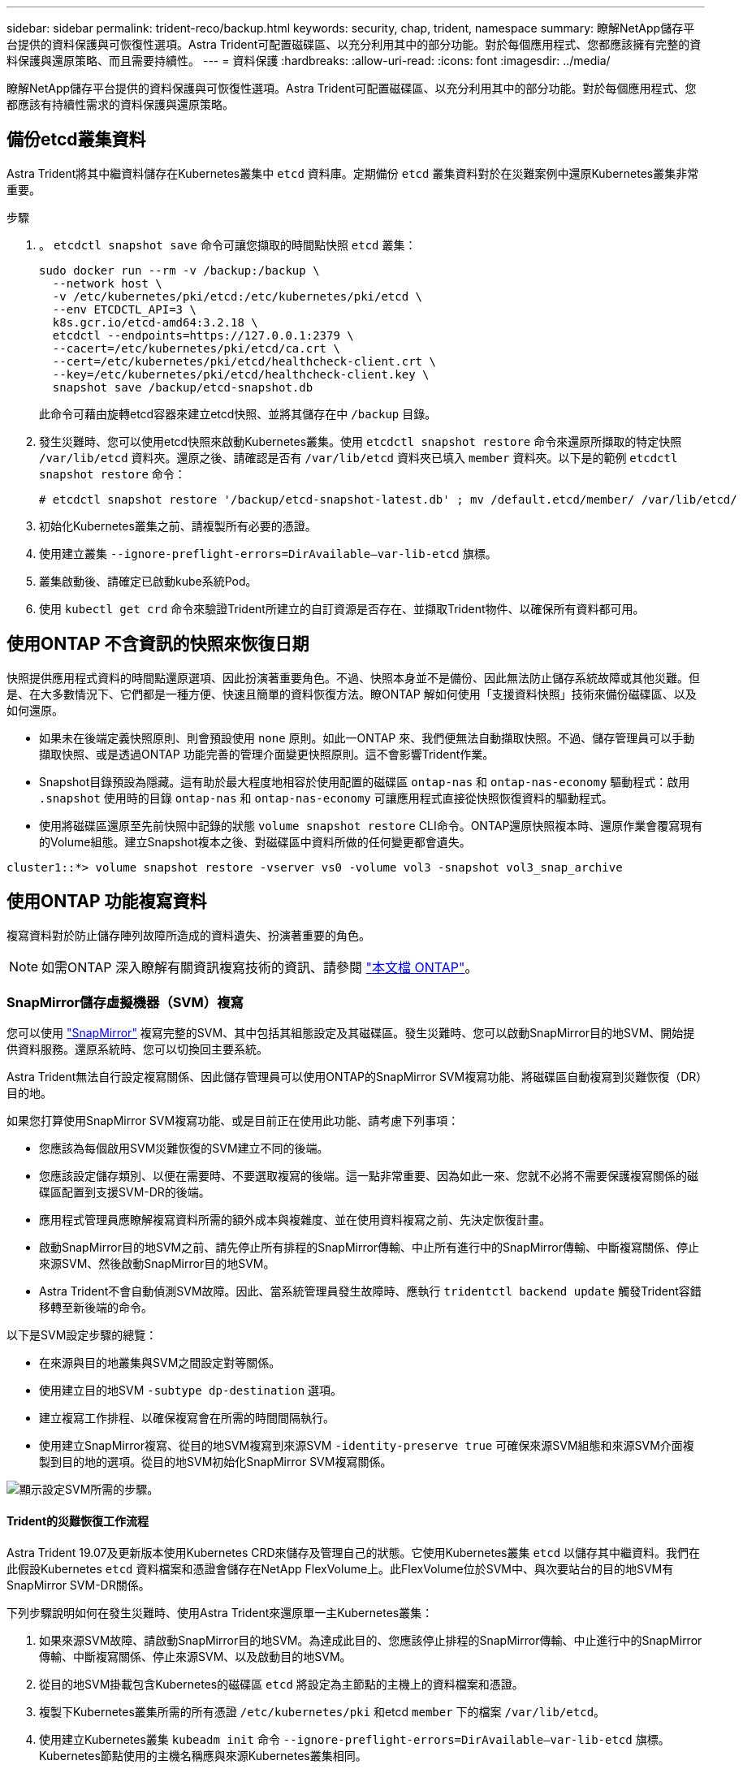 ---
sidebar: sidebar 
permalink: trident-reco/backup.html 
keywords: security, chap, trident, namespace 
summary: 瞭解NetApp儲存平台提供的資料保護與可恢復性選項。Astra Trident可配置磁碟區、以充分利用其中的部分功能。對於每個應用程式、您都應該擁有完整的資料保護與還原策略、而且需要持續性。 
---
= 資料保護
:hardbreaks:
:allow-uri-read: 
:icons: font
:imagesdir: ../media/


瞭解NetApp儲存平台提供的資料保護與可恢復性選項。Astra Trident可配置磁碟區、以充分利用其中的部分功能。對於每個應用程式、您都應該有持續性需求的資料保護與還原策略。



== 備份etcd叢集資料

Astra Trident將其中繼資料儲存在Kubernetes叢集中 `etcd` 資料庫。定期備份 `etcd` 叢集資料對於在災難案例中還原Kubernetes叢集非常重要。

.步驟
. 。 `etcdctl snapshot save` 命令可讓您擷取的時間點快照 `etcd` 叢集：
+
[listing]
----
sudo docker run --rm -v /backup:/backup \
  --network host \
  -v /etc/kubernetes/pki/etcd:/etc/kubernetes/pki/etcd \
  --env ETCDCTL_API=3 \
  k8s.gcr.io/etcd-amd64:3.2.18 \
  etcdctl --endpoints=https://127.0.0.1:2379 \
  --cacert=/etc/kubernetes/pki/etcd/ca.crt \
  --cert=/etc/kubernetes/pki/etcd/healthcheck-client.crt \
  --key=/etc/kubernetes/pki/etcd/healthcheck-client.key \
  snapshot save /backup/etcd-snapshot.db
----
+
此命令可藉由旋轉etcd容器來建立etcd快照、並將其儲存在中 `/backup` 目錄。

. 發生災難時、您可以使用etcd快照來啟動Kubernetes叢集。使用 `etcdctl snapshot restore` 命令來還原所擷取的特定快照 `/var/lib/etcd` 資料夾。還原之後、請確認是否有 `/var/lib/etcd` 資料夾已填入 `member` 資料夾。以下是的範例 `etcdctl snapshot restore` 命令：
+
[listing]
----
# etcdctl snapshot restore '/backup/etcd-snapshot-latest.db' ; mv /default.etcd/member/ /var/lib/etcd/
----
. 初始化Kubernetes叢集之前、請複製所有必要的憑證。
. 使用建立叢集 ``--ignore-preflight-errors=DirAvailable--var-lib-etcd`` 旗標。
. 叢集啟動後、請確定已啟動kube系統Pod。
. 使用 `kubectl get crd` 命令來驗證Trident所建立的自訂資源是否存在、並擷取Trident物件、以確保所有資料都可用。




== 使用ONTAP 不含資訊的快照來恢復日期

快照提供應用程式資料的時間點還原選項、因此扮演著重要角色。不過、快照本身並不是備份、因此無法防止儲存系統故障或其他災難。但是、在大多數情況下、它們都是一種方便、快速且簡單的資料恢復方法。瞭ONTAP 解如何使用「支援資料快照」技術來備份磁碟區、以及如何還原。

* 如果未在後端定義快照原則、則會預設使用 `none` 原則。如此一ONTAP 來、我們便無法自動擷取快照。不過、儲存管理員可以手動擷取快照、或是透過ONTAP 功能完善的管理介面變更快照原則。這不會影響Trident作業。
* Snapshot目錄預設為隱藏。這有助於最大程度地相容於使用配置的磁碟區 `ontap-nas` 和 `ontap-nas-economy` 驅動程式：啟用 `.snapshot` 使用時的目錄 `ontap-nas` 和 `ontap-nas-economy` 可讓應用程式直接從快照恢復資料的驅動程式。
* 使用將磁碟區還原至先前快照中記錄的狀態 `volume snapshot restore` CLI命令。ONTAP還原快照複本時、還原作業會覆寫現有的Volume組態。建立Snapshot複本之後、對磁碟區中資料所做的任何變更都會遺失。


[listing]
----
cluster1::*> volume snapshot restore -vserver vs0 -volume vol3 -snapshot vol3_snap_archive
----


== 使用ONTAP 功能複寫資料

複寫資料對於防止儲存陣列故障所造成的資料遺失、扮演著重要的角色。


NOTE: 如需ONTAP 深入瞭解有關資訊複寫技術的資訊、請參閱 https://docs.netapp.com/ontap-9/topic/com.netapp.doc.dot-cm-concepts/GUID-A9A2F347-3E05-4F80-9E9C-CEF8F0A2F8E1.html["本文檔 ONTAP"^]。



=== SnapMirror儲存虛擬機器（SVM）複寫

您可以使用 https://docs.netapp.com/ontap-9/topic/com.netapp.doc.dot-cm-concepts/GUID-8B187484-883D-4BB4-A1BC-35AC278BF4DC.html["SnapMirror"^] 複寫完整的SVM、其中包括其組態設定及其磁碟區。發生災難時、您可以啟動SnapMirror目的地SVM、開始提供資料服務。還原系統時、您可以切換回主要系統。

Astra Trident無法自行設定複寫關係、因此儲存管理員可以使用ONTAP的SnapMirror SVM複寫功能、將磁碟區自動複寫到災難恢復（DR）目的地。

如果您打算使用SnapMirror SVM複寫功能、或是目前正在使用此功能、請考慮下列事項：

* 您應該為每個啟用SVM災難恢復的SVM建立不同的後端。
* 您應該設定儲存類別、以便在需要時、不要選取複寫的後端。這一點非常重要、因為如此一來、您就不必將不需要保護複寫關係的磁碟區配置到支援SVM-DR的後端。
* 應用程式管理員應瞭解複寫資料所需的額外成本與複雜度、並在使用資料複寫之前、先決定恢復計畫。
* 啟動SnapMirror目的地SVM之前、請先停止所有排程的SnapMirror傳輸、中止所有進行中的SnapMirror傳輸、中斷複寫關係、停止來源SVM、然後啟動SnapMirror目的地SVM。
* Astra Trident不會自動偵測SVM故障。因此、當系統管理員發生故障時、應執行 `tridentctl backend update` 觸發Trident容錯移轉至新後端的命令。


以下是SVM設定步驟的總覽：

* 在來源與目的地叢集與SVM之間設定對等關係。
* 使用建立目的地SVM `-subtype dp-destination` 選項。
* 建立複寫工作排程、以確保複寫會在所需的時間間隔執行。
* 使用建立SnapMirror複寫、從目的地SVM複寫到來源SVM `-identity-preserve true` 可確保來源SVM組態和來源SVM介面複製到目的地的選項。從目的地SVM初始化SnapMirror SVM複寫關係。


image::SVMDR1.PNG[顯示設定SVM所需的步驟。]



==== Trident的災難恢復工作流程

Astra Trident 19.07及更新版本使用Kubernetes CRD來儲存及管理自己的狀態。它使用Kubernetes叢集 `etcd` 以儲存其中繼資料。我們在此假設Kubernetes `etcd` 資料檔案和憑證會儲存在NetApp FlexVolume上。此FlexVolume位於SVM中、與次要站台的目的地SVM有SnapMirror SVM-DR關係。

下列步驟說明如何在發生災難時、使用Astra Trident來還原單一主Kubernetes叢集：

. 如果來源SVM故障、請啟動SnapMirror目的地SVM。為達成此目的、您應該停止排程的SnapMirror傳輸、中止進行中的SnapMirror傳輸、中斷複寫關係、停止來源SVM、以及啟動目的地SVM。
. 從目的地SVM掛載包含Kubernetes的磁碟區 `etcd` 將設定為主節點的主機上的資料檔案和憑證。
. 複製下Kubernetes叢集所需的所有憑證 `/etc/kubernetes/pki` 和etcd `member` 下的檔案 `/var/lib/etcd`。
. 使用建立Kubernetes叢集 `kubeadm init` 命令 `--ignore-preflight-errors=DirAvailable--var-lib-etcd` 旗標。Kubernetes節點使用的主機名稱應與來源Kubernetes叢集相同。
. 執行 `kubectl get crd` 命令來驗證所有Trident自訂資源是否都已啟動並擷取Trident物件、以驗證所有資料是否可用。
. 執行以更新所有必要的後端、以反映新的目的地SVM名稱 `./tridentctl update backend <backend-name> -f <backend-json-file> -n <namespace>` 命令。



NOTE: 對於應用程式持續磁碟區、當目的地SVM啟動時、Trident所配置的所有磁碟區都會開始提供資料。使用上述步驟在目的地端設定Kubernetes叢集之後、所有的部署和Pod都會啟動、而且容器化應用程式應該能順利執行、不會發生任何問題。



=== SnapMirror Volume複寫

SnapMirror Volume複寫是一項災難恢復功能、可從Volume層級的主要儲存設備進行容錯移轉至目的地儲存設備。ONTAPSnapMirror透過同步快照、在次要儲存設備上建立主要儲存設備的Volume複本或鏡射。

以下是ONTAP 關於SnapMirror Volume複寫設定步驟的總覽：

* 在磁碟區所在的叢集與從磁碟區提供資料的SVM之間設定對等關係。
* 建立SnapMirror原則、以控制關係的行為、並指定該關係的組態屬性。
* 使用建立目的地Volume與來源Volume之間的SnapMirror關係[`snapmirror create` 命令^]並指派適當的SnapMirror原則。
* 建立SnapMirror關係之後、請初始化關係、以便完成從來源磁碟區到目的地磁碟區的基礎傳輸。


image::SM1.PNG[顯示SnapMirror Volume複寫設定。]



==== 適用於Trident的SnapMirror Volume災難恢復工作流程

下列步驟說明如何使用Astra Trident來復原單一主Kubernetes叢集。

. 發生災難時、請停止所有排程的SnapMirror傳輸、並中止所有進行中的SnapMirror傳輸。中斷目的地與來源磁碟區之間的複寫關係、使目的地磁碟區變成讀取/寫入。
. 從目的地SVM掛載包含Kubernetes的磁碟區 `etcd` 主機上的資料檔案和憑證、將設定為主節點。
. 複製下Kubernetes叢集所需的所有憑證 `/etc/kubernetes/pki` 和etcd `member` 下的檔案 `/var/lib/etcd`。
. 執行以建立Kubernetes叢集 `kubeadm init` 命令 `--ignore-preflight-errors=DirAvailable--var-lib-etcd` 旗標。主機名稱應與來源Kubernetes叢集相同。
. 執行 `kubectl get crd` 命令來驗證是否所有Trident自訂資源都已啟動並擷取Trident物件、以確保所有資料都可用。
. 清理先前的後端、並在Trident上建立新的後端。指定目的地SVM的新管理與資料LIF、新SVM名稱及密碼。




==== 應用程式持續磁碟區的災難恢復工作流程

下列步驟說明在發生災難時、如何為容器化工作負載提供SnapMirror目的地磁碟區：

. 停止所有排程的SnapMirror傳輸、並中止所有進行中的SnapMirror傳輸。中斷目的地與來源磁碟區之間的複寫關係、使目的地磁碟區變成讀取/寫入。清除使用與來源SVM上磁碟區連結之PVc的部署。
. 使用上述步驟在目的地端設定Kubernetes叢集之後、請從Kubernetes叢集清除部署、PVCS和PV。
. 指定新的管理與資料LIF、新的SVM名稱和目的地SVM密碼、在Trident上建立新的後端。
. 使用「Trident匯入」功能、將所需的磁碟區匯入為與新的PVc繫結的PV。
. 使用新建立的PVCS重新部署應用程式部署。




== 使用元素快照來恢復資料

設定磁碟區的快照排程、並確保每隔一段時間擷取快照、以備份元素磁碟區上的資料。您應該使用元素UI或API來設定快照排程。目前無法透過設定快照排程至磁碟區 `solidfire-san` 驅動程式：

在資料毀損的情況下、您可以使用元素UI或API、選擇特定的快照、然後手動將磁碟區復原至快照。這會還原自建立快照以來對磁碟區所做的任何變更。
